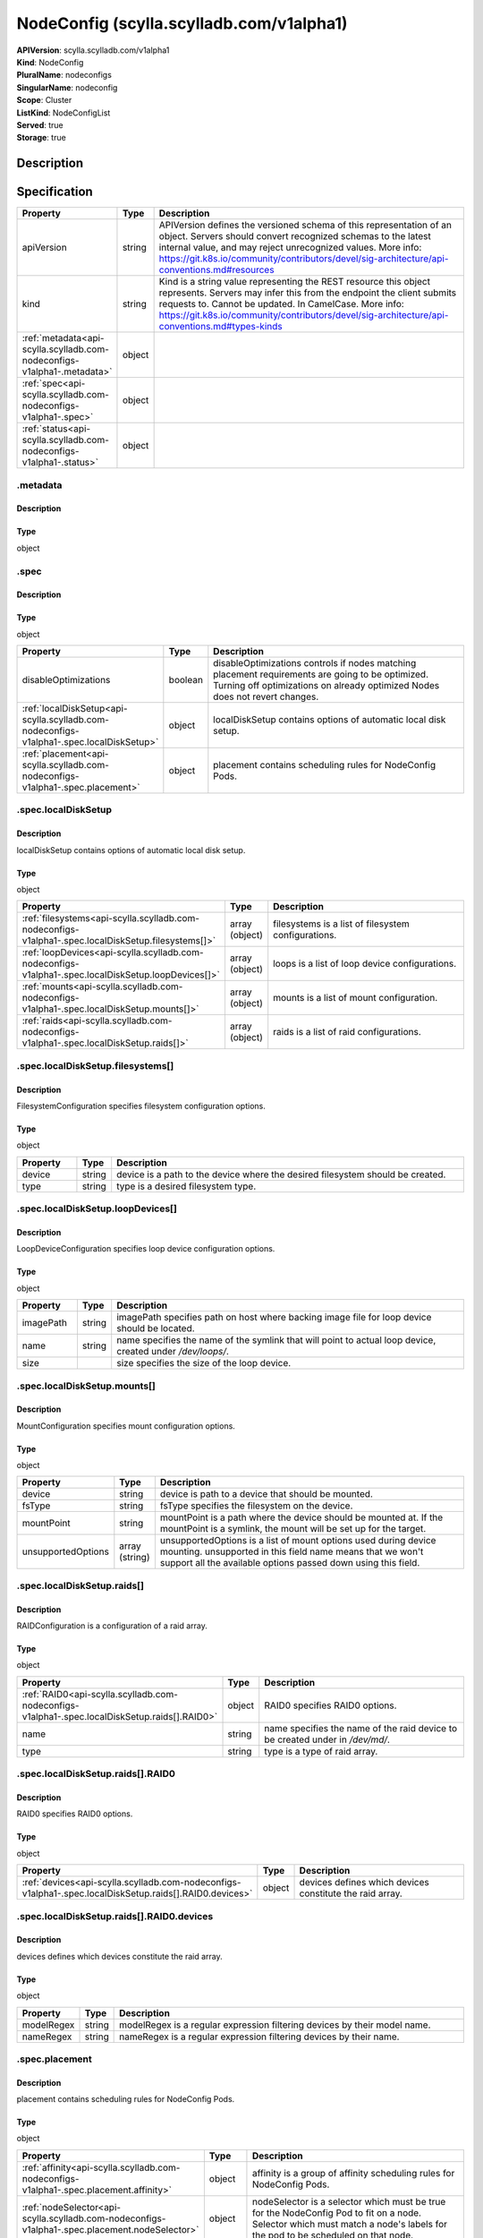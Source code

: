 NodeConfig (scylla.scylladb.com/v1alpha1)
=========================================

| **APIVersion**: scylla.scylladb.com/v1alpha1
| **Kind**: NodeConfig
| **PluralName**: nodeconfigs
| **SingularName**: nodeconfig
| **Scope**: Cluster
| **ListKind**: NodeConfigList
| **Served**: true
| **Storage**: true

Description
-----------


Specification
-------------

.. list-table::
   :widths: 25 10 150
   :header-rows: 1

   * - Property
     - Type
     - Description
   * - apiVersion
     - string
     - APIVersion defines the versioned schema of this representation of an object. Servers should convert recognized schemas to the latest internal value, and may reject unrecognized values. More info: https://git.k8s.io/community/contributors/devel/sig-architecture/api-conventions.md#resources
   * - kind
     - string
     - Kind is a string value representing the REST resource this object represents. Servers may infer this from the endpoint the client submits requests to. Cannot be updated. In CamelCase. More info: https://git.k8s.io/community/contributors/devel/sig-architecture/api-conventions.md#types-kinds
   * - :ref:`metadata<api-scylla.scylladb.com-nodeconfigs-v1alpha1-.metadata>`
     - object
     - 
   * - :ref:`spec<api-scylla.scylladb.com-nodeconfigs-v1alpha1-.spec>`
     - object
     - 
   * - :ref:`status<api-scylla.scylladb.com-nodeconfigs-v1alpha1-.status>`
     - object
     - 

.. _api-scylla.scylladb.com-nodeconfigs-v1alpha1-.metadata:

.metadata
^^^^^^^^^

Description
"""""""""""


Type
""""
object


.. _api-scylla.scylladb.com-nodeconfigs-v1alpha1-.spec:

.spec
^^^^^

Description
"""""""""""


Type
""""
object


.. list-table::
   :widths: 25 10 150
   :header-rows: 1

   * - Property
     - Type
     - Description
   * - disableOptimizations
     - boolean
     - disableOptimizations controls if nodes matching placement requirements are going to be optimized. Turning off optimizations on already optimized Nodes does not revert changes.
   * - :ref:`localDiskSetup<api-scylla.scylladb.com-nodeconfigs-v1alpha1-.spec.localDiskSetup>`
     - object
     - localDiskSetup contains options of automatic local disk setup.
   * - :ref:`placement<api-scylla.scylladb.com-nodeconfigs-v1alpha1-.spec.placement>`
     - object
     - placement contains scheduling rules for NodeConfig Pods.

.. _api-scylla.scylladb.com-nodeconfigs-v1alpha1-.spec.localDiskSetup:

.spec.localDiskSetup
^^^^^^^^^^^^^^^^^^^^

Description
"""""""""""
localDiskSetup contains options of automatic local disk setup.

Type
""""
object


.. list-table::
   :widths: 25 10 150
   :header-rows: 1

   * - Property
     - Type
     - Description
   * - :ref:`filesystems<api-scylla.scylladb.com-nodeconfigs-v1alpha1-.spec.localDiskSetup.filesystems[]>`
     - array (object)
     - filesystems is a list of filesystem configurations.
   * - :ref:`loopDevices<api-scylla.scylladb.com-nodeconfigs-v1alpha1-.spec.localDiskSetup.loopDevices[]>`
     - array (object)
     - loops is a list of loop device configurations.
   * - :ref:`mounts<api-scylla.scylladb.com-nodeconfigs-v1alpha1-.spec.localDiskSetup.mounts[]>`
     - array (object)
     - mounts is a list of mount configuration.
   * - :ref:`raids<api-scylla.scylladb.com-nodeconfigs-v1alpha1-.spec.localDiskSetup.raids[]>`
     - array (object)
     - raids is a list of raid configurations.

.. _api-scylla.scylladb.com-nodeconfigs-v1alpha1-.spec.localDiskSetup.filesystems[]:

.spec.localDiskSetup.filesystems[]
^^^^^^^^^^^^^^^^^^^^^^^^^^^^^^^^^^

Description
"""""""""""
FilesystemConfiguration specifies filesystem configuration options.

Type
""""
object


.. list-table::
   :widths: 25 10 150
   :header-rows: 1

   * - Property
     - Type
     - Description
   * - device
     - string
     - device is a path to the device where the desired filesystem should be created.
   * - type
     - string
     - type is a desired filesystem type.

.. _api-scylla.scylladb.com-nodeconfigs-v1alpha1-.spec.localDiskSetup.loopDevices[]:

.spec.localDiskSetup.loopDevices[]
^^^^^^^^^^^^^^^^^^^^^^^^^^^^^^^^^^

Description
"""""""""""
LoopDeviceConfiguration specifies loop device configuration options.

Type
""""
object


.. list-table::
   :widths: 25 10 150
   :header-rows: 1

   * - Property
     - Type
     - Description
   * - imagePath
     - string
     - imagePath specifies path on host where backing image file for loop device should be located.
   * - name
     - string
     - name specifies the name of the symlink that will point to actual loop device, created under `/dev/loops/`.
   * - size
     - 
     - size specifies the size of the loop device.

.. _api-scylla.scylladb.com-nodeconfigs-v1alpha1-.spec.localDiskSetup.mounts[]:

.spec.localDiskSetup.mounts[]
^^^^^^^^^^^^^^^^^^^^^^^^^^^^^

Description
"""""""""""
MountConfiguration specifies mount configuration options.

Type
""""
object


.. list-table::
   :widths: 25 10 150
   :header-rows: 1

   * - Property
     - Type
     - Description
   * - device
     - string
     - device is path to a device that should be mounted.
   * - fsType
     - string
     - fsType specifies the filesystem on the device.
   * - mountPoint
     - string
     - mountPoint is a path where the device should be mounted at. If the mountPoint is a symlink, the mount will be set up for the target.
   * - unsupportedOptions
     - array (string)
     - unsupportedOptions is a list of mount options used during device mounting. unsupported in this field name means that we won't support all the available options passed down using this field.

.. _api-scylla.scylladb.com-nodeconfigs-v1alpha1-.spec.localDiskSetup.raids[]:

.spec.localDiskSetup.raids[]
^^^^^^^^^^^^^^^^^^^^^^^^^^^^

Description
"""""""""""
RAIDConfiguration is a configuration of a raid array.

Type
""""
object


.. list-table::
   :widths: 25 10 150
   :header-rows: 1

   * - Property
     - Type
     - Description
   * - :ref:`RAID0<api-scylla.scylladb.com-nodeconfigs-v1alpha1-.spec.localDiskSetup.raids[].RAID0>`
     - object
     - RAID0 specifies RAID0 options.
   * - name
     - string
     - name specifies the name of the raid device to be created under in `/dev/md/`.
   * - type
     - string
     - type is a type of raid array.

.. _api-scylla.scylladb.com-nodeconfigs-v1alpha1-.spec.localDiskSetup.raids[].RAID0:

.spec.localDiskSetup.raids[].RAID0
^^^^^^^^^^^^^^^^^^^^^^^^^^^^^^^^^^

Description
"""""""""""
RAID0 specifies RAID0 options.

Type
""""
object


.. list-table::
   :widths: 25 10 150
   :header-rows: 1

   * - Property
     - Type
     - Description
   * - :ref:`devices<api-scylla.scylladb.com-nodeconfigs-v1alpha1-.spec.localDiskSetup.raids[].RAID0.devices>`
     - object
     - devices defines which devices constitute the raid array.

.. _api-scylla.scylladb.com-nodeconfigs-v1alpha1-.spec.localDiskSetup.raids[].RAID0.devices:

.spec.localDiskSetup.raids[].RAID0.devices
^^^^^^^^^^^^^^^^^^^^^^^^^^^^^^^^^^^^^^^^^^

Description
"""""""""""
devices defines which devices constitute the raid array.

Type
""""
object


.. list-table::
   :widths: 25 10 150
   :header-rows: 1

   * - Property
     - Type
     - Description
   * - modelRegex
     - string
     - modelRegex is a regular expression filtering devices by their model name.
   * - nameRegex
     - string
     - nameRegex is a regular expression filtering devices by their name.

.. _api-scylla.scylladb.com-nodeconfigs-v1alpha1-.spec.placement:

.spec.placement
^^^^^^^^^^^^^^^

Description
"""""""""""
placement contains scheduling rules for NodeConfig Pods.

Type
""""
object


.. list-table::
   :widths: 25 10 150
   :header-rows: 1

   * - Property
     - Type
     - Description
   * - :ref:`affinity<api-scylla.scylladb.com-nodeconfigs-v1alpha1-.spec.placement.affinity>`
     - object
     - affinity is a group of affinity scheduling rules for NodeConfig Pods.
   * - :ref:`nodeSelector<api-scylla.scylladb.com-nodeconfigs-v1alpha1-.spec.placement.nodeSelector>`
     - object
     - nodeSelector is a selector which must be true for the NodeConfig Pod to fit on a node. Selector which must match a node's labels for the pod to be scheduled on that node.
   * - :ref:`tolerations<api-scylla.scylladb.com-nodeconfigs-v1alpha1-.spec.placement.tolerations[]>`
     - array (object)
     - tolerations is a group of tolerations NodeConfig Pods are going to have.

.. _api-scylla.scylladb.com-nodeconfigs-v1alpha1-.spec.placement.affinity:

.spec.placement.affinity
^^^^^^^^^^^^^^^^^^^^^^^^

Description
"""""""""""
affinity is a group of affinity scheduling rules for NodeConfig Pods.

Type
""""
object


.. list-table::
   :widths: 25 10 150
   :header-rows: 1

   * - Property
     - Type
     - Description
   * - :ref:`nodeAffinity<api-scylla.scylladb.com-nodeconfigs-v1alpha1-.spec.placement.affinity.nodeAffinity>`
     - object
     - Describes node affinity scheduling rules for the pod.
   * - :ref:`podAffinity<api-scylla.scylladb.com-nodeconfigs-v1alpha1-.spec.placement.affinity.podAffinity>`
     - object
     - Describes pod affinity scheduling rules (e.g. co-locate this pod in the same node, zone, etc. as some other pod(s)).
   * - :ref:`podAntiAffinity<api-scylla.scylladb.com-nodeconfigs-v1alpha1-.spec.placement.affinity.podAntiAffinity>`
     - object
     - Describes pod anti-affinity scheduling rules (e.g. avoid putting this pod in the same node, zone, etc. as some other pod(s)).

.. _api-scylla.scylladb.com-nodeconfigs-v1alpha1-.spec.placement.affinity.nodeAffinity:

.spec.placement.affinity.nodeAffinity
^^^^^^^^^^^^^^^^^^^^^^^^^^^^^^^^^^^^^

Description
"""""""""""
Describes node affinity scheduling rules for the pod.

Type
""""
object


.. list-table::
   :widths: 25 10 150
   :header-rows: 1

   * - Property
     - Type
     - Description
   * - :ref:`preferredDuringSchedulingIgnoredDuringExecution<api-scylla.scylladb.com-nodeconfigs-v1alpha1-.spec.placement.affinity.nodeAffinity.preferredDuringSchedulingIgnoredDuringExecution[]>`
     - array (object)
     - The scheduler will prefer to schedule pods to nodes that satisfy the affinity expressions specified by this field, but it may choose a node that violates one or more of the expressions. The node that is most preferred is the one with the greatest sum of weights, i.e. for each node that meets all of the scheduling requirements (resource request, requiredDuringScheduling affinity expressions, etc.), compute a sum by iterating through the elements of this field and adding "weight" to the sum if the node matches the corresponding matchExpressions; the node(s) with the highest sum are the most preferred.
   * - :ref:`requiredDuringSchedulingIgnoredDuringExecution<api-scylla.scylladb.com-nodeconfigs-v1alpha1-.spec.placement.affinity.nodeAffinity.requiredDuringSchedulingIgnoredDuringExecution>`
     - object
     - If the affinity requirements specified by this field are not met at scheduling time, the pod will not be scheduled onto the node. If the affinity requirements specified by this field cease to be met at some point during pod execution (e.g. due to an update), the system may or may not try to eventually evict the pod from its node.

.. _api-scylla.scylladb.com-nodeconfigs-v1alpha1-.spec.placement.affinity.nodeAffinity.preferredDuringSchedulingIgnoredDuringExecution[]:

.spec.placement.affinity.nodeAffinity.preferredDuringSchedulingIgnoredDuringExecution[]
^^^^^^^^^^^^^^^^^^^^^^^^^^^^^^^^^^^^^^^^^^^^^^^^^^^^^^^^^^^^^^^^^^^^^^^^^^^^^^^^^^^^^^^

Description
"""""""""""
An empty preferred scheduling term matches all objects with implicit weight 0 (i.e. it's a no-op). A null preferred scheduling term matches no objects (i.e. is also a no-op).

Type
""""
object


.. list-table::
   :widths: 25 10 150
   :header-rows: 1

   * - Property
     - Type
     - Description
   * - :ref:`preference<api-scylla.scylladb.com-nodeconfigs-v1alpha1-.spec.placement.affinity.nodeAffinity.preferredDuringSchedulingIgnoredDuringExecution[].preference>`
     - object
     - A node selector term, associated with the corresponding weight.
   * - weight
     - integer
     - Weight associated with matching the corresponding nodeSelectorTerm, in the range 1-100.

.. _api-scylla.scylladb.com-nodeconfigs-v1alpha1-.spec.placement.affinity.nodeAffinity.preferredDuringSchedulingIgnoredDuringExecution[].preference:

.spec.placement.affinity.nodeAffinity.preferredDuringSchedulingIgnoredDuringExecution[].preference
^^^^^^^^^^^^^^^^^^^^^^^^^^^^^^^^^^^^^^^^^^^^^^^^^^^^^^^^^^^^^^^^^^^^^^^^^^^^^^^^^^^^^^^^^^^^^^^^^^

Description
"""""""""""
A node selector term, associated with the corresponding weight.

Type
""""
object


.. list-table::
   :widths: 25 10 150
   :header-rows: 1

   * - Property
     - Type
     - Description
   * - :ref:`matchExpressions<api-scylla.scylladb.com-nodeconfigs-v1alpha1-.spec.placement.affinity.nodeAffinity.preferredDuringSchedulingIgnoredDuringExecution[].preference.matchExpressions[]>`
     - array (object)
     - A list of node selector requirements by node's labels.
   * - :ref:`matchFields<api-scylla.scylladb.com-nodeconfigs-v1alpha1-.spec.placement.affinity.nodeAffinity.preferredDuringSchedulingIgnoredDuringExecution[].preference.matchFields[]>`
     - array (object)
     - A list of node selector requirements by node's fields.

.. _api-scylla.scylladb.com-nodeconfigs-v1alpha1-.spec.placement.affinity.nodeAffinity.preferredDuringSchedulingIgnoredDuringExecution[].preference.matchExpressions[]:

.spec.placement.affinity.nodeAffinity.preferredDuringSchedulingIgnoredDuringExecution[].preference.matchExpressions[]
^^^^^^^^^^^^^^^^^^^^^^^^^^^^^^^^^^^^^^^^^^^^^^^^^^^^^^^^^^^^^^^^^^^^^^^^^^^^^^^^^^^^^^^^^^^^^^^^^^^^^^^^^^^^^^^^^^^^^

Description
"""""""""""
A node selector requirement is a selector that contains values, a key, and an operator that relates the key and values.

Type
""""
object


.. list-table::
   :widths: 25 10 150
   :header-rows: 1

   * - Property
     - Type
     - Description
   * - key
     - string
     - The label key that the selector applies to.
   * - operator
     - string
     - Represents a key's relationship to a set of values. Valid operators are In, NotIn, Exists, DoesNotExist. Gt, and Lt.
   * - values
     - array (string)
     - An array of string values. If the operator is In or NotIn, the values array must be non-empty. If the operator is Exists or DoesNotExist, the values array must be empty. If the operator is Gt or Lt, the values array must have a single element, which will be interpreted as an integer. This array is replaced during a strategic merge patch.

.. _api-scylla.scylladb.com-nodeconfigs-v1alpha1-.spec.placement.affinity.nodeAffinity.preferredDuringSchedulingIgnoredDuringExecution[].preference.matchFields[]:

.spec.placement.affinity.nodeAffinity.preferredDuringSchedulingIgnoredDuringExecution[].preference.matchFields[]
^^^^^^^^^^^^^^^^^^^^^^^^^^^^^^^^^^^^^^^^^^^^^^^^^^^^^^^^^^^^^^^^^^^^^^^^^^^^^^^^^^^^^^^^^^^^^^^^^^^^^^^^^^^^^^^^

Description
"""""""""""
A node selector requirement is a selector that contains values, a key, and an operator that relates the key and values.

Type
""""
object


.. list-table::
   :widths: 25 10 150
   :header-rows: 1

   * - Property
     - Type
     - Description
   * - key
     - string
     - The label key that the selector applies to.
   * - operator
     - string
     - Represents a key's relationship to a set of values. Valid operators are In, NotIn, Exists, DoesNotExist. Gt, and Lt.
   * - values
     - array (string)
     - An array of string values. If the operator is In or NotIn, the values array must be non-empty. If the operator is Exists or DoesNotExist, the values array must be empty. If the operator is Gt or Lt, the values array must have a single element, which will be interpreted as an integer. This array is replaced during a strategic merge patch.

.. _api-scylla.scylladb.com-nodeconfigs-v1alpha1-.spec.placement.affinity.nodeAffinity.requiredDuringSchedulingIgnoredDuringExecution:

.spec.placement.affinity.nodeAffinity.requiredDuringSchedulingIgnoredDuringExecution
^^^^^^^^^^^^^^^^^^^^^^^^^^^^^^^^^^^^^^^^^^^^^^^^^^^^^^^^^^^^^^^^^^^^^^^^^^^^^^^^^^^^

Description
"""""""""""
If the affinity requirements specified by this field are not met at scheduling time, the pod will not be scheduled onto the node. If the affinity requirements specified by this field cease to be met at some point during pod execution (e.g. due to an update), the system may or may not try to eventually evict the pod from its node.

Type
""""
object


.. list-table::
   :widths: 25 10 150
   :header-rows: 1

   * - Property
     - Type
     - Description
   * - :ref:`nodeSelectorTerms<api-scylla.scylladb.com-nodeconfigs-v1alpha1-.spec.placement.affinity.nodeAffinity.requiredDuringSchedulingIgnoredDuringExecution.nodeSelectorTerms[]>`
     - array (object)
     - Required. A list of node selector terms. The terms are ORed.

.. _api-scylla.scylladb.com-nodeconfigs-v1alpha1-.spec.placement.affinity.nodeAffinity.requiredDuringSchedulingIgnoredDuringExecution.nodeSelectorTerms[]:

.spec.placement.affinity.nodeAffinity.requiredDuringSchedulingIgnoredDuringExecution.nodeSelectorTerms[]
^^^^^^^^^^^^^^^^^^^^^^^^^^^^^^^^^^^^^^^^^^^^^^^^^^^^^^^^^^^^^^^^^^^^^^^^^^^^^^^^^^^^^^^^^^^^^^^^^^^^^^^^

Description
"""""""""""
A null or empty node selector term matches no objects. The requirements of them are ANDed. The TopologySelectorTerm type implements a subset of the NodeSelectorTerm.

Type
""""
object


.. list-table::
   :widths: 25 10 150
   :header-rows: 1

   * - Property
     - Type
     - Description
   * - :ref:`matchExpressions<api-scylla.scylladb.com-nodeconfigs-v1alpha1-.spec.placement.affinity.nodeAffinity.requiredDuringSchedulingIgnoredDuringExecution.nodeSelectorTerms[].matchExpressions[]>`
     - array (object)
     - A list of node selector requirements by node's labels.
   * - :ref:`matchFields<api-scylla.scylladb.com-nodeconfigs-v1alpha1-.spec.placement.affinity.nodeAffinity.requiredDuringSchedulingIgnoredDuringExecution.nodeSelectorTerms[].matchFields[]>`
     - array (object)
     - A list of node selector requirements by node's fields.

.. _api-scylla.scylladb.com-nodeconfigs-v1alpha1-.spec.placement.affinity.nodeAffinity.requiredDuringSchedulingIgnoredDuringExecution.nodeSelectorTerms[].matchExpressions[]:

.spec.placement.affinity.nodeAffinity.requiredDuringSchedulingIgnoredDuringExecution.nodeSelectorTerms[].matchExpressions[]
^^^^^^^^^^^^^^^^^^^^^^^^^^^^^^^^^^^^^^^^^^^^^^^^^^^^^^^^^^^^^^^^^^^^^^^^^^^^^^^^^^^^^^^^^^^^^^^^^^^^^^^^^^^^^^^^^^^^^^^^^^^

Description
"""""""""""
A node selector requirement is a selector that contains values, a key, and an operator that relates the key and values.

Type
""""
object


.. list-table::
   :widths: 25 10 150
   :header-rows: 1

   * - Property
     - Type
     - Description
   * - key
     - string
     - The label key that the selector applies to.
   * - operator
     - string
     - Represents a key's relationship to a set of values. Valid operators are In, NotIn, Exists, DoesNotExist. Gt, and Lt.
   * - values
     - array (string)
     - An array of string values. If the operator is In or NotIn, the values array must be non-empty. If the operator is Exists or DoesNotExist, the values array must be empty. If the operator is Gt or Lt, the values array must have a single element, which will be interpreted as an integer. This array is replaced during a strategic merge patch.

.. _api-scylla.scylladb.com-nodeconfigs-v1alpha1-.spec.placement.affinity.nodeAffinity.requiredDuringSchedulingIgnoredDuringExecution.nodeSelectorTerms[].matchFields[]:

.spec.placement.affinity.nodeAffinity.requiredDuringSchedulingIgnoredDuringExecution.nodeSelectorTerms[].matchFields[]
^^^^^^^^^^^^^^^^^^^^^^^^^^^^^^^^^^^^^^^^^^^^^^^^^^^^^^^^^^^^^^^^^^^^^^^^^^^^^^^^^^^^^^^^^^^^^^^^^^^^^^^^^^^^^^^^^^^^^^

Description
"""""""""""
A node selector requirement is a selector that contains values, a key, and an operator that relates the key and values.

Type
""""
object


.. list-table::
   :widths: 25 10 150
   :header-rows: 1

   * - Property
     - Type
     - Description
   * - key
     - string
     - The label key that the selector applies to.
   * - operator
     - string
     - Represents a key's relationship to a set of values. Valid operators are In, NotIn, Exists, DoesNotExist. Gt, and Lt.
   * - values
     - array (string)
     - An array of string values. If the operator is In or NotIn, the values array must be non-empty. If the operator is Exists or DoesNotExist, the values array must be empty. If the operator is Gt or Lt, the values array must have a single element, which will be interpreted as an integer. This array is replaced during a strategic merge patch.

.. _api-scylla.scylladb.com-nodeconfigs-v1alpha1-.spec.placement.affinity.podAffinity:

.spec.placement.affinity.podAffinity
^^^^^^^^^^^^^^^^^^^^^^^^^^^^^^^^^^^^

Description
"""""""""""
Describes pod affinity scheduling rules (e.g. co-locate this pod in the same node, zone, etc. as some other pod(s)).

Type
""""
object


.. list-table::
   :widths: 25 10 150
   :header-rows: 1

   * - Property
     - Type
     - Description
   * - :ref:`preferredDuringSchedulingIgnoredDuringExecution<api-scylla.scylladb.com-nodeconfigs-v1alpha1-.spec.placement.affinity.podAffinity.preferredDuringSchedulingIgnoredDuringExecution[]>`
     - array (object)
     - The scheduler will prefer to schedule pods to nodes that satisfy the affinity expressions specified by this field, but it may choose a node that violates one or more of the expressions. The node that is most preferred is the one with the greatest sum of weights, i.e. for each node that meets all of the scheduling requirements (resource request, requiredDuringScheduling affinity expressions, etc.), compute a sum by iterating through the elements of this field and adding "weight" to the sum if the node has pods which matches the corresponding podAffinityTerm; the node(s) with the highest sum are the most preferred.
   * - :ref:`requiredDuringSchedulingIgnoredDuringExecution<api-scylla.scylladb.com-nodeconfigs-v1alpha1-.spec.placement.affinity.podAffinity.requiredDuringSchedulingIgnoredDuringExecution[]>`
     - array (object)
     - If the affinity requirements specified by this field are not met at scheduling time, the pod will not be scheduled onto the node. If the affinity requirements specified by this field cease to be met at some point during pod execution (e.g. due to a pod label update), the system may or may not try to eventually evict the pod from its node. When there are multiple elements, the lists of nodes corresponding to each podAffinityTerm are intersected, i.e. all terms must be satisfied.

.. _api-scylla.scylladb.com-nodeconfigs-v1alpha1-.spec.placement.affinity.podAffinity.preferredDuringSchedulingIgnoredDuringExecution[]:

.spec.placement.affinity.podAffinity.preferredDuringSchedulingIgnoredDuringExecution[]
^^^^^^^^^^^^^^^^^^^^^^^^^^^^^^^^^^^^^^^^^^^^^^^^^^^^^^^^^^^^^^^^^^^^^^^^^^^^^^^^^^^^^^

Description
"""""""""""
The weights of all of the matched WeightedPodAffinityTerm fields are added per-node to find the most preferred node(s)

Type
""""
object


.. list-table::
   :widths: 25 10 150
   :header-rows: 1

   * - Property
     - Type
     - Description
   * - :ref:`podAffinityTerm<api-scylla.scylladb.com-nodeconfigs-v1alpha1-.spec.placement.affinity.podAffinity.preferredDuringSchedulingIgnoredDuringExecution[].podAffinityTerm>`
     - object
     - Required. A pod affinity term, associated with the corresponding weight.
   * - weight
     - integer
     - weight associated with matching the corresponding podAffinityTerm, in the range 1-100.

.. _api-scylla.scylladb.com-nodeconfigs-v1alpha1-.spec.placement.affinity.podAffinity.preferredDuringSchedulingIgnoredDuringExecution[].podAffinityTerm:

.spec.placement.affinity.podAffinity.preferredDuringSchedulingIgnoredDuringExecution[].podAffinityTerm
^^^^^^^^^^^^^^^^^^^^^^^^^^^^^^^^^^^^^^^^^^^^^^^^^^^^^^^^^^^^^^^^^^^^^^^^^^^^^^^^^^^^^^^^^^^^^^^^^^^^^^

Description
"""""""""""
Required. A pod affinity term, associated with the corresponding weight.

Type
""""
object


.. list-table::
   :widths: 25 10 150
   :header-rows: 1

   * - Property
     - Type
     - Description
   * - :ref:`labelSelector<api-scylla.scylladb.com-nodeconfigs-v1alpha1-.spec.placement.affinity.podAffinity.preferredDuringSchedulingIgnoredDuringExecution[].podAffinityTerm.labelSelector>`
     - object
     - A label query over a set of resources, in this case pods. If it's null, this PodAffinityTerm matches with no Pods.
   * - matchLabelKeys
     - array (string)
     - MatchLabelKeys is a set of pod label keys to select which pods will be taken into consideration. The keys are used to lookup values from the incoming pod labels, those key-value labels are merged with `labelSelector` as `key in (value)` to select the group of existing pods which pods will be taken into consideration for the incoming pod's pod (anti) affinity. Keys that don't exist in the incoming pod labels will be ignored. The default value is empty. The same key is forbidden to exist in both matchLabelKeys and labelSelector. Also, matchLabelKeys cannot be set when labelSelector isn't set.
   * - mismatchLabelKeys
     - array (string)
     - MismatchLabelKeys is a set of pod label keys to select which pods will be taken into consideration. The keys are used to lookup values from the incoming pod labels, those key-value labels are merged with `labelSelector` as `key notin (value)` to select the group of existing pods which pods will be taken into consideration for the incoming pod's pod (anti) affinity. Keys that don't exist in the incoming pod labels will be ignored. The default value is empty. The same key is forbidden to exist in both mismatchLabelKeys and labelSelector. Also, mismatchLabelKeys cannot be set when labelSelector isn't set.
   * - :ref:`namespaceSelector<api-scylla.scylladb.com-nodeconfigs-v1alpha1-.spec.placement.affinity.podAffinity.preferredDuringSchedulingIgnoredDuringExecution[].podAffinityTerm.namespaceSelector>`
     - object
     - A label query over the set of namespaces that the term applies to. The term is applied to the union of the namespaces selected by this field and the ones listed in the namespaces field. null selector and null or empty namespaces list means "this pod's namespace". An empty selector ({}) matches all namespaces.
   * - namespaces
     - array (string)
     - namespaces specifies a static list of namespace names that the term applies to. The term is applied to the union of the namespaces listed in this field and the ones selected by namespaceSelector. null or empty namespaces list and null namespaceSelector means "this pod's namespace".
   * - topologyKey
     - string
     - This pod should be co-located (affinity) or not co-located (anti-affinity) with the pods matching the labelSelector in the specified namespaces, where co-located is defined as running on a node whose value of the label with key topologyKey matches that of any node on which any of the selected pods is running. Empty topologyKey is not allowed.

.. _api-scylla.scylladb.com-nodeconfigs-v1alpha1-.spec.placement.affinity.podAffinity.preferredDuringSchedulingIgnoredDuringExecution[].podAffinityTerm.labelSelector:

.spec.placement.affinity.podAffinity.preferredDuringSchedulingIgnoredDuringExecution[].podAffinityTerm.labelSelector
^^^^^^^^^^^^^^^^^^^^^^^^^^^^^^^^^^^^^^^^^^^^^^^^^^^^^^^^^^^^^^^^^^^^^^^^^^^^^^^^^^^^^^^^^^^^^^^^^^^^^^^^^^^^^^^^^^^^

Description
"""""""""""
A label query over a set of resources, in this case pods. If it's null, this PodAffinityTerm matches with no Pods.

Type
""""
object


.. list-table::
   :widths: 25 10 150
   :header-rows: 1

   * - Property
     - Type
     - Description
   * - :ref:`matchExpressions<api-scylla.scylladb.com-nodeconfigs-v1alpha1-.spec.placement.affinity.podAffinity.preferredDuringSchedulingIgnoredDuringExecution[].podAffinityTerm.labelSelector.matchExpressions[]>`
     - array (object)
     - matchExpressions is a list of label selector requirements. The requirements are ANDed.
   * - :ref:`matchLabels<api-scylla.scylladb.com-nodeconfigs-v1alpha1-.spec.placement.affinity.podAffinity.preferredDuringSchedulingIgnoredDuringExecution[].podAffinityTerm.labelSelector.matchLabels>`
     - object
     - matchLabels is a map of {key,value} pairs. A single {key,value} in the matchLabels map is equivalent to an element of matchExpressions, whose key field is "key", the operator is "In", and the values array contains only "value". The requirements are ANDed.

.. _api-scylla.scylladb.com-nodeconfigs-v1alpha1-.spec.placement.affinity.podAffinity.preferredDuringSchedulingIgnoredDuringExecution[].podAffinityTerm.labelSelector.matchExpressions[]:

.spec.placement.affinity.podAffinity.preferredDuringSchedulingIgnoredDuringExecution[].podAffinityTerm.labelSelector.matchExpressions[]
^^^^^^^^^^^^^^^^^^^^^^^^^^^^^^^^^^^^^^^^^^^^^^^^^^^^^^^^^^^^^^^^^^^^^^^^^^^^^^^^^^^^^^^^^^^^^^^^^^^^^^^^^^^^^^^^^^^^^^^^^^^^^^^^^^^^^^^

Description
"""""""""""
A label selector requirement is a selector that contains values, a key, and an operator that relates the key and values.

Type
""""
object


.. list-table::
   :widths: 25 10 150
   :header-rows: 1

   * - Property
     - Type
     - Description
   * - key
     - string
     - key is the label key that the selector applies to.
   * - operator
     - string
     - operator represents a key's relationship to a set of values. Valid operators are In, NotIn, Exists and DoesNotExist.
   * - values
     - array (string)
     - values is an array of string values. If the operator is In or NotIn, the values array must be non-empty. If the operator is Exists or DoesNotExist, the values array must be empty. This array is replaced during a strategic merge patch.

.. _api-scylla.scylladb.com-nodeconfigs-v1alpha1-.spec.placement.affinity.podAffinity.preferredDuringSchedulingIgnoredDuringExecution[].podAffinityTerm.labelSelector.matchLabels:

.spec.placement.affinity.podAffinity.preferredDuringSchedulingIgnoredDuringExecution[].podAffinityTerm.labelSelector.matchLabels
^^^^^^^^^^^^^^^^^^^^^^^^^^^^^^^^^^^^^^^^^^^^^^^^^^^^^^^^^^^^^^^^^^^^^^^^^^^^^^^^^^^^^^^^^^^^^^^^^^^^^^^^^^^^^^^^^^^^^^^^^^^^^^^^

Description
"""""""""""
matchLabels is a map of {key,value} pairs. A single {key,value} in the matchLabels map is equivalent to an element of matchExpressions, whose key field is "key", the operator is "In", and the values array contains only "value". The requirements are ANDed.

Type
""""
object


.. _api-scylla.scylladb.com-nodeconfigs-v1alpha1-.spec.placement.affinity.podAffinity.preferredDuringSchedulingIgnoredDuringExecution[].podAffinityTerm.namespaceSelector:

.spec.placement.affinity.podAffinity.preferredDuringSchedulingIgnoredDuringExecution[].podAffinityTerm.namespaceSelector
^^^^^^^^^^^^^^^^^^^^^^^^^^^^^^^^^^^^^^^^^^^^^^^^^^^^^^^^^^^^^^^^^^^^^^^^^^^^^^^^^^^^^^^^^^^^^^^^^^^^^^^^^^^^^^^^^^^^^^^^

Description
"""""""""""
A label query over the set of namespaces that the term applies to. The term is applied to the union of the namespaces selected by this field and the ones listed in the namespaces field. null selector and null or empty namespaces list means "this pod's namespace". An empty selector ({}) matches all namespaces.

Type
""""
object


.. list-table::
   :widths: 25 10 150
   :header-rows: 1

   * - Property
     - Type
     - Description
   * - :ref:`matchExpressions<api-scylla.scylladb.com-nodeconfigs-v1alpha1-.spec.placement.affinity.podAffinity.preferredDuringSchedulingIgnoredDuringExecution[].podAffinityTerm.namespaceSelector.matchExpressions[]>`
     - array (object)
     - matchExpressions is a list of label selector requirements. The requirements are ANDed.
   * - :ref:`matchLabels<api-scylla.scylladb.com-nodeconfigs-v1alpha1-.spec.placement.affinity.podAffinity.preferredDuringSchedulingIgnoredDuringExecution[].podAffinityTerm.namespaceSelector.matchLabels>`
     - object
     - matchLabels is a map of {key,value} pairs. A single {key,value} in the matchLabels map is equivalent to an element of matchExpressions, whose key field is "key", the operator is "In", and the values array contains only "value". The requirements are ANDed.

.. _api-scylla.scylladb.com-nodeconfigs-v1alpha1-.spec.placement.affinity.podAffinity.preferredDuringSchedulingIgnoredDuringExecution[].podAffinityTerm.namespaceSelector.matchExpressions[]:

.spec.placement.affinity.podAffinity.preferredDuringSchedulingIgnoredDuringExecution[].podAffinityTerm.namespaceSelector.matchExpressions[]
^^^^^^^^^^^^^^^^^^^^^^^^^^^^^^^^^^^^^^^^^^^^^^^^^^^^^^^^^^^^^^^^^^^^^^^^^^^^^^^^^^^^^^^^^^^^^^^^^^^^^^^^^^^^^^^^^^^^^^^^^^^^^^^^^^^^^^^^^^^

Description
"""""""""""
A label selector requirement is a selector that contains values, a key, and an operator that relates the key and values.

Type
""""
object


.. list-table::
   :widths: 25 10 150
   :header-rows: 1

   * - Property
     - Type
     - Description
   * - key
     - string
     - key is the label key that the selector applies to.
   * - operator
     - string
     - operator represents a key's relationship to a set of values. Valid operators are In, NotIn, Exists and DoesNotExist.
   * - values
     - array (string)
     - values is an array of string values. If the operator is In or NotIn, the values array must be non-empty. If the operator is Exists or DoesNotExist, the values array must be empty. This array is replaced during a strategic merge patch.

.. _api-scylla.scylladb.com-nodeconfigs-v1alpha1-.spec.placement.affinity.podAffinity.preferredDuringSchedulingIgnoredDuringExecution[].podAffinityTerm.namespaceSelector.matchLabels:

.spec.placement.affinity.podAffinity.preferredDuringSchedulingIgnoredDuringExecution[].podAffinityTerm.namespaceSelector.matchLabels
^^^^^^^^^^^^^^^^^^^^^^^^^^^^^^^^^^^^^^^^^^^^^^^^^^^^^^^^^^^^^^^^^^^^^^^^^^^^^^^^^^^^^^^^^^^^^^^^^^^^^^^^^^^^^^^^^^^^^^^^^^^^^^^^^^^^

Description
"""""""""""
matchLabels is a map of {key,value} pairs. A single {key,value} in the matchLabels map is equivalent to an element of matchExpressions, whose key field is "key", the operator is "In", and the values array contains only "value". The requirements are ANDed.

Type
""""
object


.. _api-scylla.scylladb.com-nodeconfigs-v1alpha1-.spec.placement.affinity.podAffinity.requiredDuringSchedulingIgnoredDuringExecution[]:

.spec.placement.affinity.podAffinity.requiredDuringSchedulingIgnoredDuringExecution[]
^^^^^^^^^^^^^^^^^^^^^^^^^^^^^^^^^^^^^^^^^^^^^^^^^^^^^^^^^^^^^^^^^^^^^^^^^^^^^^^^^^^^^

Description
"""""""""""
Defines a set of pods (namely those matching the labelSelector relative to the given namespace(s)) that this pod should be co-located (affinity) or not co-located (anti-affinity) with, where co-located is defined as running on a node whose value of the label with key <topologyKey> matches that of any node on which a pod of the set of pods is running

Type
""""
object


.. list-table::
   :widths: 25 10 150
   :header-rows: 1

   * - Property
     - Type
     - Description
   * - :ref:`labelSelector<api-scylla.scylladb.com-nodeconfigs-v1alpha1-.spec.placement.affinity.podAffinity.requiredDuringSchedulingIgnoredDuringExecution[].labelSelector>`
     - object
     - A label query over a set of resources, in this case pods. If it's null, this PodAffinityTerm matches with no Pods.
   * - matchLabelKeys
     - array (string)
     - MatchLabelKeys is a set of pod label keys to select which pods will be taken into consideration. The keys are used to lookup values from the incoming pod labels, those key-value labels are merged with `labelSelector` as `key in (value)` to select the group of existing pods which pods will be taken into consideration for the incoming pod's pod (anti) affinity. Keys that don't exist in the incoming pod labels will be ignored. The default value is empty. The same key is forbidden to exist in both matchLabelKeys and labelSelector. Also, matchLabelKeys cannot be set when labelSelector isn't set.
   * - mismatchLabelKeys
     - array (string)
     - MismatchLabelKeys is a set of pod label keys to select which pods will be taken into consideration. The keys are used to lookup values from the incoming pod labels, those key-value labels are merged with `labelSelector` as `key notin (value)` to select the group of existing pods which pods will be taken into consideration for the incoming pod's pod (anti) affinity. Keys that don't exist in the incoming pod labels will be ignored. The default value is empty. The same key is forbidden to exist in both mismatchLabelKeys and labelSelector. Also, mismatchLabelKeys cannot be set when labelSelector isn't set.
   * - :ref:`namespaceSelector<api-scylla.scylladb.com-nodeconfigs-v1alpha1-.spec.placement.affinity.podAffinity.requiredDuringSchedulingIgnoredDuringExecution[].namespaceSelector>`
     - object
     - A label query over the set of namespaces that the term applies to. The term is applied to the union of the namespaces selected by this field and the ones listed in the namespaces field. null selector and null or empty namespaces list means "this pod's namespace". An empty selector ({}) matches all namespaces.
   * - namespaces
     - array (string)
     - namespaces specifies a static list of namespace names that the term applies to. The term is applied to the union of the namespaces listed in this field and the ones selected by namespaceSelector. null or empty namespaces list and null namespaceSelector means "this pod's namespace".
   * - topologyKey
     - string
     - This pod should be co-located (affinity) or not co-located (anti-affinity) with the pods matching the labelSelector in the specified namespaces, where co-located is defined as running on a node whose value of the label with key topologyKey matches that of any node on which any of the selected pods is running. Empty topologyKey is not allowed.

.. _api-scylla.scylladb.com-nodeconfigs-v1alpha1-.spec.placement.affinity.podAffinity.requiredDuringSchedulingIgnoredDuringExecution[].labelSelector:

.spec.placement.affinity.podAffinity.requiredDuringSchedulingIgnoredDuringExecution[].labelSelector
^^^^^^^^^^^^^^^^^^^^^^^^^^^^^^^^^^^^^^^^^^^^^^^^^^^^^^^^^^^^^^^^^^^^^^^^^^^^^^^^^^^^^^^^^^^^^^^^^^^

Description
"""""""""""
A label query over a set of resources, in this case pods. If it's null, this PodAffinityTerm matches with no Pods.

Type
""""
object


.. list-table::
   :widths: 25 10 150
   :header-rows: 1

   * - Property
     - Type
     - Description
   * - :ref:`matchExpressions<api-scylla.scylladb.com-nodeconfigs-v1alpha1-.spec.placement.affinity.podAffinity.requiredDuringSchedulingIgnoredDuringExecution[].labelSelector.matchExpressions[]>`
     - array (object)
     - matchExpressions is a list of label selector requirements. The requirements are ANDed.
   * - :ref:`matchLabels<api-scylla.scylladb.com-nodeconfigs-v1alpha1-.spec.placement.affinity.podAffinity.requiredDuringSchedulingIgnoredDuringExecution[].labelSelector.matchLabels>`
     - object
     - matchLabels is a map of {key,value} pairs. A single {key,value} in the matchLabels map is equivalent to an element of matchExpressions, whose key field is "key", the operator is "In", and the values array contains only "value". The requirements are ANDed.

.. _api-scylla.scylladb.com-nodeconfigs-v1alpha1-.spec.placement.affinity.podAffinity.requiredDuringSchedulingIgnoredDuringExecution[].labelSelector.matchExpressions[]:

.spec.placement.affinity.podAffinity.requiredDuringSchedulingIgnoredDuringExecution[].labelSelector.matchExpressions[]
^^^^^^^^^^^^^^^^^^^^^^^^^^^^^^^^^^^^^^^^^^^^^^^^^^^^^^^^^^^^^^^^^^^^^^^^^^^^^^^^^^^^^^^^^^^^^^^^^^^^^^^^^^^^^^^^^^^^^^

Description
"""""""""""
A label selector requirement is a selector that contains values, a key, and an operator that relates the key and values.

Type
""""
object


.. list-table::
   :widths: 25 10 150
   :header-rows: 1

   * - Property
     - Type
     - Description
   * - key
     - string
     - key is the label key that the selector applies to.
   * - operator
     - string
     - operator represents a key's relationship to a set of values. Valid operators are In, NotIn, Exists and DoesNotExist.
   * - values
     - array (string)
     - values is an array of string values. If the operator is In or NotIn, the values array must be non-empty. If the operator is Exists or DoesNotExist, the values array must be empty. This array is replaced during a strategic merge patch.

.. _api-scylla.scylladb.com-nodeconfigs-v1alpha1-.spec.placement.affinity.podAffinity.requiredDuringSchedulingIgnoredDuringExecution[].labelSelector.matchLabels:

.spec.placement.affinity.podAffinity.requiredDuringSchedulingIgnoredDuringExecution[].labelSelector.matchLabels
^^^^^^^^^^^^^^^^^^^^^^^^^^^^^^^^^^^^^^^^^^^^^^^^^^^^^^^^^^^^^^^^^^^^^^^^^^^^^^^^^^^^^^^^^^^^^^^^^^^^^^^^^^^^^^^

Description
"""""""""""
matchLabels is a map of {key,value} pairs. A single {key,value} in the matchLabels map is equivalent to an element of matchExpressions, whose key field is "key", the operator is "In", and the values array contains only "value". The requirements are ANDed.

Type
""""
object


.. _api-scylla.scylladb.com-nodeconfigs-v1alpha1-.spec.placement.affinity.podAffinity.requiredDuringSchedulingIgnoredDuringExecution[].namespaceSelector:

.spec.placement.affinity.podAffinity.requiredDuringSchedulingIgnoredDuringExecution[].namespaceSelector
^^^^^^^^^^^^^^^^^^^^^^^^^^^^^^^^^^^^^^^^^^^^^^^^^^^^^^^^^^^^^^^^^^^^^^^^^^^^^^^^^^^^^^^^^^^^^^^^^^^^^^^

Description
"""""""""""
A label query over the set of namespaces that the term applies to. The term is applied to the union of the namespaces selected by this field and the ones listed in the namespaces field. null selector and null or empty namespaces list means "this pod's namespace". An empty selector ({}) matches all namespaces.

Type
""""
object


.. list-table::
   :widths: 25 10 150
   :header-rows: 1

   * - Property
     - Type
     - Description
   * - :ref:`matchExpressions<api-scylla.scylladb.com-nodeconfigs-v1alpha1-.spec.placement.affinity.podAffinity.requiredDuringSchedulingIgnoredDuringExecution[].namespaceSelector.matchExpressions[]>`
     - array (object)
     - matchExpressions is a list of label selector requirements. The requirements are ANDed.
   * - :ref:`matchLabels<api-scylla.scylladb.com-nodeconfigs-v1alpha1-.spec.placement.affinity.podAffinity.requiredDuringSchedulingIgnoredDuringExecution[].namespaceSelector.matchLabels>`
     - object
     - matchLabels is a map of {key,value} pairs. A single {key,value} in the matchLabels map is equivalent to an element of matchExpressions, whose key field is "key", the operator is "In", and the values array contains only "value". The requirements are ANDed.

.. _api-scylla.scylladb.com-nodeconfigs-v1alpha1-.spec.placement.affinity.podAffinity.requiredDuringSchedulingIgnoredDuringExecution[].namespaceSelector.matchExpressions[]:

.spec.placement.affinity.podAffinity.requiredDuringSchedulingIgnoredDuringExecution[].namespaceSelector.matchExpressions[]
^^^^^^^^^^^^^^^^^^^^^^^^^^^^^^^^^^^^^^^^^^^^^^^^^^^^^^^^^^^^^^^^^^^^^^^^^^^^^^^^^^^^^^^^^^^^^^^^^^^^^^^^^^^^^^^^^^^^^^^^^^

Description
"""""""""""
A label selector requirement is a selector that contains values, a key, and an operator that relates the key and values.

Type
""""
object


.. list-table::
   :widths: 25 10 150
   :header-rows: 1

   * - Property
     - Type
     - Description
   * - key
     - string
     - key is the label key that the selector applies to.
   * - operator
     - string
     - operator represents a key's relationship to a set of values. Valid operators are In, NotIn, Exists and DoesNotExist.
   * - values
     - array (string)
     - values is an array of string values. If the operator is In or NotIn, the values array must be non-empty. If the operator is Exists or DoesNotExist, the values array must be empty. This array is replaced during a strategic merge patch.

.. _api-scylla.scylladb.com-nodeconfigs-v1alpha1-.spec.placement.affinity.podAffinity.requiredDuringSchedulingIgnoredDuringExecution[].namespaceSelector.matchLabels:

.spec.placement.affinity.podAffinity.requiredDuringSchedulingIgnoredDuringExecution[].namespaceSelector.matchLabels
^^^^^^^^^^^^^^^^^^^^^^^^^^^^^^^^^^^^^^^^^^^^^^^^^^^^^^^^^^^^^^^^^^^^^^^^^^^^^^^^^^^^^^^^^^^^^^^^^^^^^^^^^^^^^^^^^^^

Description
"""""""""""
matchLabels is a map of {key,value} pairs. A single {key,value} in the matchLabels map is equivalent to an element of matchExpressions, whose key field is "key", the operator is "In", and the values array contains only "value". The requirements are ANDed.

Type
""""
object


.. _api-scylla.scylladb.com-nodeconfigs-v1alpha1-.spec.placement.affinity.podAntiAffinity:

.spec.placement.affinity.podAntiAffinity
^^^^^^^^^^^^^^^^^^^^^^^^^^^^^^^^^^^^^^^^

Description
"""""""""""
Describes pod anti-affinity scheduling rules (e.g. avoid putting this pod in the same node, zone, etc. as some other pod(s)).

Type
""""
object


.. list-table::
   :widths: 25 10 150
   :header-rows: 1

   * - Property
     - Type
     - Description
   * - :ref:`preferredDuringSchedulingIgnoredDuringExecution<api-scylla.scylladb.com-nodeconfigs-v1alpha1-.spec.placement.affinity.podAntiAffinity.preferredDuringSchedulingIgnoredDuringExecution[]>`
     - array (object)
     - The scheduler will prefer to schedule pods to nodes that satisfy the anti-affinity expressions specified by this field, but it may choose a node that violates one or more of the expressions. The node that is most preferred is the one with the greatest sum of weights, i.e. for each node that meets all of the scheduling requirements (resource request, requiredDuringScheduling anti-affinity expressions, etc.), compute a sum by iterating through the elements of this field and subtracting "weight" from the sum if the node has pods which matches the corresponding podAffinityTerm; the node(s) with the highest sum are the most preferred.
   * - :ref:`requiredDuringSchedulingIgnoredDuringExecution<api-scylla.scylladb.com-nodeconfigs-v1alpha1-.spec.placement.affinity.podAntiAffinity.requiredDuringSchedulingIgnoredDuringExecution[]>`
     - array (object)
     - If the anti-affinity requirements specified by this field are not met at scheduling time, the pod will not be scheduled onto the node. If the anti-affinity requirements specified by this field cease to be met at some point during pod execution (e.g. due to a pod label update), the system may or may not try to eventually evict the pod from its node. When there are multiple elements, the lists of nodes corresponding to each podAffinityTerm are intersected, i.e. all terms must be satisfied.

.. _api-scylla.scylladb.com-nodeconfigs-v1alpha1-.spec.placement.affinity.podAntiAffinity.preferredDuringSchedulingIgnoredDuringExecution[]:

.spec.placement.affinity.podAntiAffinity.preferredDuringSchedulingIgnoredDuringExecution[]
^^^^^^^^^^^^^^^^^^^^^^^^^^^^^^^^^^^^^^^^^^^^^^^^^^^^^^^^^^^^^^^^^^^^^^^^^^^^^^^^^^^^^^^^^^

Description
"""""""""""
The weights of all of the matched WeightedPodAffinityTerm fields are added per-node to find the most preferred node(s)

Type
""""
object


.. list-table::
   :widths: 25 10 150
   :header-rows: 1

   * - Property
     - Type
     - Description
   * - :ref:`podAffinityTerm<api-scylla.scylladb.com-nodeconfigs-v1alpha1-.spec.placement.affinity.podAntiAffinity.preferredDuringSchedulingIgnoredDuringExecution[].podAffinityTerm>`
     - object
     - Required. A pod affinity term, associated with the corresponding weight.
   * - weight
     - integer
     - weight associated with matching the corresponding podAffinityTerm, in the range 1-100.

.. _api-scylla.scylladb.com-nodeconfigs-v1alpha1-.spec.placement.affinity.podAntiAffinity.preferredDuringSchedulingIgnoredDuringExecution[].podAffinityTerm:

.spec.placement.affinity.podAntiAffinity.preferredDuringSchedulingIgnoredDuringExecution[].podAffinityTerm
^^^^^^^^^^^^^^^^^^^^^^^^^^^^^^^^^^^^^^^^^^^^^^^^^^^^^^^^^^^^^^^^^^^^^^^^^^^^^^^^^^^^^^^^^^^^^^^^^^^^^^^^^^

Description
"""""""""""
Required. A pod affinity term, associated with the corresponding weight.

Type
""""
object


.. list-table::
   :widths: 25 10 150
   :header-rows: 1

   * - Property
     - Type
     - Description
   * - :ref:`labelSelector<api-scylla.scylladb.com-nodeconfigs-v1alpha1-.spec.placement.affinity.podAntiAffinity.preferredDuringSchedulingIgnoredDuringExecution[].podAffinityTerm.labelSelector>`
     - object
     - A label query over a set of resources, in this case pods. If it's null, this PodAffinityTerm matches with no Pods.
   * - matchLabelKeys
     - array (string)
     - MatchLabelKeys is a set of pod label keys to select which pods will be taken into consideration. The keys are used to lookup values from the incoming pod labels, those key-value labels are merged with `labelSelector` as `key in (value)` to select the group of existing pods which pods will be taken into consideration for the incoming pod's pod (anti) affinity. Keys that don't exist in the incoming pod labels will be ignored. The default value is empty. The same key is forbidden to exist in both matchLabelKeys and labelSelector. Also, matchLabelKeys cannot be set when labelSelector isn't set.
   * - mismatchLabelKeys
     - array (string)
     - MismatchLabelKeys is a set of pod label keys to select which pods will be taken into consideration. The keys are used to lookup values from the incoming pod labels, those key-value labels are merged with `labelSelector` as `key notin (value)` to select the group of existing pods which pods will be taken into consideration for the incoming pod's pod (anti) affinity. Keys that don't exist in the incoming pod labels will be ignored. The default value is empty. The same key is forbidden to exist in both mismatchLabelKeys and labelSelector. Also, mismatchLabelKeys cannot be set when labelSelector isn't set.
   * - :ref:`namespaceSelector<api-scylla.scylladb.com-nodeconfigs-v1alpha1-.spec.placement.affinity.podAntiAffinity.preferredDuringSchedulingIgnoredDuringExecution[].podAffinityTerm.namespaceSelector>`
     - object
     - A label query over the set of namespaces that the term applies to. The term is applied to the union of the namespaces selected by this field and the ones listed in the namespaces field. null selector and null or empty namespaces list means "this pod's namespace". An empty selector ({}) matches all namespaces.
   * - namespaces
     - array (string)
     - namespaces specifies a static list of namespace names that the term applies to. The term is applied to the union of the namespaces listed in this field and the ones selected by namespaceSelector. null or empty namespaces list and null namespaceSelector means "this pod's namespace".
   * - topologyKey
     - string
     - This pod should be co-located (affinity) or not co-located (anti-affinity) with the pods matching the labelSelector in the specified namespaces, where co-located is defined as running on a node whose value of the label with key topologyKey matches that of any node on which any of the selected pods is running. Empty topologyKey is not allowed.

.. _api-scylla.scylladb.com-nodeconfigs-v1alpha1-.spec.placement.affinity.podAntiAffinity.preferredDuringSchedulingIgnoredDuringExecution[].podAffinityTerm.labelSelector:

.spec.placement.affinity.podAntiAffinity.preferredDuringSchedulingIgnoredDuringExecution[].podAffinityTerm.labelSelector
^^^^^^^^^^^^^^^^^^^^^^^^^^^^^^^^^^^^^^^^^^^^^^^^^^^^^^^^^^^^^^^^^^^^^^^^^^^^^^^^^^^^^^^^^^^^^^^^^^^^^^^^^^^^^^^^^^^^^^^^

Description
"""""""""""
A label query over a set of resources, in this case pods. If it's null, this PodAffinityTerm matches with no Pods.

Type
""""
object


.. list-table::
   :widths: 25 10 150
   :header-rows: 1

   * - Property
     - Type
     - Description
   * - :ref:`matchExpressions<api-scylla.scylladb.com-nodeconfigs-v1alpha1-.spec.placement.affinity.podAntiAffinity.preferredDuringSchedulingIgnoredDuringExecution[].podAffinityTerm.labelSelector.matchExpressions[]>`
     - array (object)
     - matchExpressions is a list of label selector requirements. The requirements are ANDed.
   * - :ref:`matchLabels<api-scylla.scylladb.com-nodeconfigs-v1alpha1-.spec.placement.affinity.podAntiAffinity.preferredDuringSchedulingIgnoredDuringExecution[].podAffinityTerm.labelSelector.matchLabels>`
     - object
     - matchLabels is a map of {key,value} pairs. A single {key,value} in the matchLabels map is equivalent to an element of matchExpressions, whose key field is "key", the operator is "In", and the values array contains only "value". The requirements are ANDed.

.. _api-scylla.scylladb.com-nodeconfigs-v1alpha1-.spec.placement.affinity.podAntiAffinity.preferredDuringSchedulingIgnoredDuringExecution[].podAffinityTerm.labelSelector.matchExpressions[]:

.spec.placement.affinity.podAntiAffinity.preferredDuringSchedulingIgnoredDuringExecution[].podAffinityTerm.labelSelector.matchExpressions[]
^^^^^^^^^^^^^^^^^^^^^^^^^^^^^^^^^^^^^^^^^^^^^^^^^^^^^^^^^^^^^^^^^^^^^^^^^^^^^^^^^^^^^^^^^^^^^^^^^^^^^^^^^^^^^^^^^^^^^^^^^^^^^^^^^^^^^^^^^^^

Description
"""""""""""
A label selector requirement is a selector that contains values, a key, and an operator that relates the key and values.

Type
""""
object


.. list-table::
   :widths: 25 10 150
   :header-rows: 1

   * - Property
     - Type
     - Description
   * - key
     - string
     - key is the label key that the selector applies to.
   * - operator
     - string
     - operator represents a key's relationship to a set of values. Valid operators are In, NotIn, Exists and DoesNotExist.
   * - values
     - array (string)
     - values is an array of string values. If the operator is In or NotIn, the values array must be non-empty. If the operator is Exists or DoesNotExist, the values array must be empty. This array is replaced during a strategic merge patch.

.. _api-scylla.scylladb.com-nodeconfigs-v1alpha1-.spec.placement.affinity.podAntiAffinity.preferredDuringSchedulingIgnoredDuringExecution[].podAffinityTerm.labelSelector.matchLabels:

.spec.placement.affinity.podAntiAffinity.preferredDuringSchedulingIgnoredDuringExecution[].podAffinityTerm.labelSelector.matchLabels
^^^^^^^^^^^^^^^^^^^^^^^^^^^^^^^^^^^^^^^^^^^^^^^^^^^^^^^^^^^^^^^^^^^^^^^^^^^^^^^^^^^^^^^^^^^^^^^^^^^^^^^^^^^^^^^^^^^^^^^^^^^^^^^^^^^^

Description
"""""""""""
matchLabels is a map of {key,value} pairs. A single {key,value} in the matchLabels map is equivalent to an element of matchExpressions, whose key field is "key", the operator is "In", and the values array contains only "value". The requirements are ANDed.

Type
""""
object


.. _api-scylla.scylladb.com-nodeconfigs-v1alpha1-.spec.placement.affinity.podAntiAffinity.preferredDuringSchedulingIgnoredDuringExecution[].podAffinityTerm.namespaceSelector:

.spec.placement.affinity.podAntiAffinity.preferredDuringSchedulingIgnoredDuringExecution[].podAffinityTerm.namespaceSelector
^^^^^^^^^^^^^^^^^^^^^^^^^^^^^^^^^^^^^^^^^^^^^^^^^^^^^^^^^^^^^^^^^^^^^^^^^^^^^^^^^^^^^^^^^^^^^^^^^^^^^^^^^^^^^^^^^^^^^^^^^^^^

Description
"""""""""""
A label query over the set of namespaces that the term applies to. The term is applied to the union of the namespaces selected by this field and the ones listed in the namespaces field. null selector and null or empty namespaces list means "this pod's namespace". An empty selector ({}) matches all namespaces.

Type
""""
object


.. list-table::
   :widths: 25 10 150
   :header-rows: 1

   * - Property
     - Type
     - Description
   * - :ref:`matchExpressions<api-scylla.scylladb.com-nodeconfigs-v1alpha1-.spec.placement.affinity.podAntiAffinity.preferredDuringSchedulingIgnoredDuringExecution[].podAffinityTerm.namespaceSelector.matchExpressions[]>`
     - array (object)
     - matchExpressions is a list of label selector requirements. The requirements are ANDed.
   * - :ref:`matchLabels<api-scylla.scylladb.com-nodeconfigs-v1alpha1-.spec.placement.affinity.podAntiAffinity.preferredDuringSchedulingIgnoredDuringExecution[].podAffinityTerm.namespaceSelector.matchLabels>`
     - object
     - matchLabels is a map of {key,value} pairs. A single {key,value} in the matchLabels map is equivalent to an element of matchExpressions, whose key field is "key", the operator is "In", and the values array contains only "value". The requirements are ANDed.

.. _api-scylla.scylladb.com-nodeconfigs-v1alpha1-.spec.placement.affinity.podAntiAffinity.preferredDuringSchedulingIgnoredDuringExecution[].podAffinityTerm.namespaceSelector.matchExpressions[]:

.spec.placement.affinity.podAntiAffinity.preferredDuringSchedulingIgnoredDuringExecution[].podAffinityTerm.namespaceSelector.matchExpressions[]
^^^^^^^^^^^^^^^^^^^^^^^^^^^^^^^^^^^^^^^^^^^^^^^^^^^^^^^^^^^^^^^^^^^^^^^^^^^^^^^^^^^^^^^^^^^^^^^^^^^^^^^^^^^^^^^^^^^^^^^^^^^^^^^^^^^^^^^^^^^^^^^

Description
"""""""""""
A label selector requirement is a selector that contains values, a key, and an operator that relates the key and values.

Type
""""
object


.. list-table::
   :widths: 25 10 150
   :header-rows: 1

   * - Property
     - Type
     - Description
   * - key
     - string
     - key is the label key that the selector applies to.
   * - operator
     - string
     - operator represents a key's relationship to a set of values. Valid operators are In, NotIn, Exists and DoesNotExist.
   * - values
     - array (string)
     - values is an array of string values. If the operator is In or NotIn, the values array must be non-empty. If the operator is Exists or DoesNotExist, the values array must be empty. This array is replaced during a strategic merge patch.

.. _api-scylla.scylladb.com-nodeconfigs-v1alpha1-.spec.placement.affinity.podAntiAffinity.preferredDuringSchedulingIgnoredDuringExecution[].podAffinityTerm.namespaceSelector.matchLabels:

.spec.placement.affinity.podAntiAffinity.preferredDuringSchedulingIgnoredDuringExecution[].podAffinityTerm.namespaceSelector.matchLabels
^^^^^^^^^^^^^^^^^^^^^^^^^^^^^^^^^^^^^^^^^^^^^^^^^^^^^^^^^^^^^^^^^^^^^^^^^^^^^^^^^^^^^^^^^^^^^^^^^^^^^^^^^^^^^^^^^^^^^^^^^^^^^^^^^^^^^^^^

Description
"""""""""""
matchLabels is a map of {key,value} pairs. A single {key,value} in the matchLabels map is equivalent to an element of matchExpressions, whose key field is "key", the operator is "In", and the values array contains only "value". The requirements are ANDed.

Type
""""
object


.. _api-scylla.scylladb.com-nodeconfigs-v1alpha1-.spec.placement.affinity.podAntiAffinity.requiredDuringSchedulingIgnoredDuringExecution[]:

.spec.placement.affinity.podAntiAffinity.requiredDuringSchedulingIgnoredDuringExecution[]
^^^^^^^^^^^^^^^^^^^^^^^^^^^^^^^^^^^^^^^^^^^^^^^^^^^^^^^^^^^^^^^^^^^^^^^^^^^^^^^^^^^^^^^^^

Description
"""""""""""
Defines a set of pods (namely those matching the labelSelector relative to the given namespace(s)) that this pod should be co-located (affinity) or not co-located (anti-affinity) with, where co-located is defined as running on a node whose value of the label with key <topologyKey> matches that of any node on which a pod of the set of pods is running

Type
""""
object


.. list-table::
   :widths: 25 10 150
   :header-rows: 1

   * - Property
     - Type
     - Description
   * - :ref:`labelSelector<api-scylla.scylladb.com-nodeconfigs-v1alpha1-.spec.placement.affinity.podAntiAffinity.requiredDuringSchedulingIgnoredDuringExecution[].labelSelector>`
     - object
     - A label query over a set of resources, in this case pods. If it's null, this PodAffinityTerm matches with no Pods.
   * - matchLabelKeys
     - array (string)
     - MatchLabelKeys is a set of pod label keys to select which pods will be taken into consideration. The keys are used to lookup values from the incoming pod labels, those key-value labels are merged with `labelSelector` as `key in (value)` to select the group of existing pods which pods will be taken into consideration for the incoming pod's pod (anti) affinity. Keys that don't exist in the incoming pod labels will be ignored. The default value is empty. The same key is forbidden to exist in both matchLabelKeys and labelSelector. Also, matchLabelKeys cannot be set when labelSelector isn't set.
   * - mismatchLabelKeys
     - array (string)
     - MismatchLabelKeys is a set of pod label keys to select which pods will be taken into consideration. The keys are used to lookup values from the incoming pod labels, those key-value labels are merged with `labelSelector` as `key notin (value)` to select the group of existing pods which pods will be taken into consideration for the incoming pod's pod (anti) affinity. Keys that don't exist in the incoming pod labels will be ignored. The default value is empty. The same key is forbidden to exist in both mismatchLabelKeys and labelSelector. Also, mismatchLabelKeys cannot be set when labelSelector isn't set.
   * - :ref:`namespaceSelector<api-scylla.scylladb.com-nodeconfigs-v1alpha1-.spec.placement.affinity.podAntiAffinity.requiredDuringSchedulingIgnoredDuringExecution[].namespaceSelector>`
     - object
     - A label query over the set of namespaces that the term applies to. The term is applied to the union of the namespaces selected by this field and the ones listed in the namespaces field. null selector and null or empty namespaces list means "this pod's namespace". An empty selector ({}) matches all namespaces.
   * - namespaces
     - array (string)
     - namespaces specifies a static list of namespace names that the term applies to. The term is applied to the union of the namespaces listed in this field and the ones selected by namespaceSelector. null or empty namespaces list and null namespaceSelector means "this pod's namespace".
   * - topologyKey
     - string
     - This pod should be co-located (affinity) or not co-located (anti-affinity) with the pods matching the labelSelector in the specified namespaces, where co-located is defined as running on a node whose value of the label with key topologyKey matches that of any node on which any of the selected pods is running. Empty topologyKey is not allowed.

.. _api-scylla.scylladb.com-nodeconfigs-v1alpha1-.spec.placement.affinity.podAntiAffinity.requiredDuringSchedulingIgnoredDuringExecution[].labelSelector:

.spec.placement.affinity.podAntiAffinity.requiredDuringSchedulingIgnoredDuringExecution[].labelSelector
^^^^^^^^^^^^^^^^^^^^^^^^^^^^^^^^^^^^^^^^^^^^^^^^^^^^^^^^^^^^^^^^^^^^^^^^^^^^^^^^^^^^^^^^^^^^^^^^^^^^^^^

Description
"""""""""""
A label query over a set of resources, in this case pods. If it's null, this PodAffinityTerm matches with no Pods.

Type
""""
object


.. list-table::
   :widths: 25 10 150
   :header-rows: 1

   * - Property
     - Type
     - Description
   * - :ref:`matchExpressions<api-scylla.scylladb.com-nodeconfigs-v1alpha1-.spec.placement.affinity.podAntiAffinity.requiredDuringSchedulingIgnoredDuringExecution[].labelSelector.matchExpressions[]>`
     - array (object)
     - matchExpressions is a list of label selector requirements. The requirements are ANDed.
   * - :ref:`matchLabels<api-scylla.scylladb.com-nodeconfigs-v1alpha1-.spec.placement.affinity.podAntiAffinity.requiredDuringSchedulingIgnoredDuringExecution[].labelSelector.matchLabels>`
     - object
     - matchLabels is a map of {key,value} pairs. A single {key,value} in the matchLabels map is equivalent to an element of matchExpressions, whose key field is "key", the operator is "In", and the values array contains only "value". The requirements are ANDed.

.. _api-scylla.scylladb.com-nodeconfigs-v1alpha1-.spec.placement.affinity.podAntiAffinity.requiredDuringSchedulingIgnoredDuringExecution[].labelSelector.matchExpressions[]:

.spec.placement.affinity.podAntiAffinity.requiredDuringSchedulingIgnoredDuringExecution[].labelSelector.matchExpressions[]
^^^^^^^^^^^^^^^^^^^^^^^^^^^^^^^^^^^^^^^^^^^^^^^^^^^^^^^^^^^^^^^^^^^^^^^^^^^^^^^^^^^^^^^^^^^^^^^^^^^^^^^^^^^^^^^^^^^^^^^^^^

Description
"""""""""""
A label selector requirement is a selector that contains values, a key, and an operator that relates the key and values.

Type
""""
object


.. list-table::
   :widths: 25 10 150
   :header-rows: 1

   * - Property
     - Type
     - Description
   * - key
     - string
     - key is the label key that the selector applies to.
   * - operator
     - string
     - operator represents a key's relationship to a set of values. Valid operators are In, NotIn, Exists and DoesNotExist.
   * - values
     - array (string)
     - values is an array of string values. If the operator is In or NotIn, the values array must be non-empty. If the operator is Exists or DoesNotExist, the values array must be empty. This array is replaced during a strategic merge patch.

.. _api-scylla.scylladb.com-nodeconfigs-v1alpha1-.spec.placement.affinity.podAntiAffinity.requiredDuringSchedulingIgnoredDuringExecution[].labelSelector.matchLabels:

.spec.placement.affinity.podAntiAffinity.requiredDuringSchedulingIgnoredDuringExecution[].labelSelector.matchLabels
^^^^^^^^^^^^^^^^^^^^^^^^^^^^^^^^^^^^^^^^^^^^^^^^^^^^^^^^^^^^^^^^^^^^^^^^^^^^^^^^^^^^^^^^^^^^^^^^^^^^^^^^^^^^^^^^^^^

Description
"""""""""""
matchLabels is a map of {key,value} pairs. A single {key,value} in the matchLabels map is equivalent to an element of matchExpressions, whose key field is "key", the operator is "In", and the values array contains only "value". The requirements are ANDed.

Type
""""
object


.. _api-scylla.scylladb.com-nodeconfigs-v1alpha1-.spec.placement.affinity.podAntiAffinity.requiredDuringSchedulingIgnoredDuringExecution[].namespaceSelector:

.spec.placement.affinity.podAntiAffinity.requiredDuringSchedulingIgnoredDuringExecution[].namespaceSelector
^^^^^^^^^^^^^^^^^^^^^^^^^^^^^^^^^^^^^^^^^^^^^^^^^^^^^^^^^^^^^^^^^^^^^^^^^^^^^^^^^^^^^^^^^^^^^^^^^^^^^^^^^^^

Description
"""""""""""
A label query over the set of namespaces that the term applies to. The term is applied to the union of the namespaces selected by this field and the ones listed in the namespaces field. null selector and null or empty namespaces list means "this pod's namespace". An empty selector ({}) matches all namespaces.

Type
""""
object


.. list-table::
   :widths: 25 10 150
   :header-rows: 1

   * - Property
     - Type
     - Description
   * - :ref:`matchExpressions<api-scylla.scylladb.com-nodeconfigs-v1alpha1-.spec.placement.affinity.podAntiAffinity.requiredDuringSchedulingIgnoredDuringExecution[].namespaceSelector.matchExpressions[]>`
     - array (object)
     - matchExpressions is a list of label selector requirements. The requirements are ANDed.
   * - :ref:`matchLabels<api-scylla.scylladb.com-nodeconfigs-v1alpha1-.spec.placement.affinity.podAntiAffinity.requiredDuringSchedulingIgnoredDuringExecution[].namespaceSelector.matchLabels>`
     - object
     - matchLabels is a map of {key,value} pairs. A single {key,value} in the matchLabels map is equivalent to an element of matchExpressions, whose key field is "key", the operator is "In", and the values array contains only "value". The requirements are ANDed.

.. _api-scylla.scylladb.com-nodeconfigs-v1alpha1-.spec.placement.affinity.podAntiAffinity.requiredDuringSchedulingIgnoredDuringExecution[].namespaceSelector.matchExpressions[]:

.spec.placement.affinity.podAntiAffinity.requiredDuringSchedulingIgnoredDuringExecution[].namespaceSelector.matchExpressions[]
^^^^^^^^^^^^^^^^^^^^^^^^^^^^^^^^^^^^^^^^^^^^^^^^^^^^^^^^^^^^^^^^^^^^^^^^^^^^^^^^^^^^^^^^^^^^^^^^^^^^^^^^^^^^^^^^^^^^^^^^^^^^^^

Description
"""""""""""
A label selector requirement is a selector that contains values, a key, and an operator that relates the key and values.

Type
""""
object


.. list-table::
   :widths: 25 10 150
   :header-rows: 1

   * - Property
     - Type
     - Description
   * - key
     - string
     - key is the label key that the selector applies to.
   * - operator
     - string
     - operator represents a key's relationship to a set of values. Valid operators are In, NotIn, Exists and DoesNotExist.
   * - values
     - array (string)
     - values is an array of string values. If the operator is In or NotIn, the values array must be non-empty. If the operator is Exists or DoesNotExist, the values array must be empty. This array is replaced during a strategic merge patch.

.. _api-scylla.scylladb.com-nodeconfigs-v1alpha1-.spec.placement.affinity.podAntiAffinity.requiredDuringSchedulingIgnoredDuringExecution[].namespaceSelector.matchLabels:

.spec.placement.affinity.podAntiAffinity.requiredDuringSchedulingIgnoredDuringExecution[].namespaceSelector.matchLabels
^^^^^^^^^^^^^^^^^^^^^^^^^^^^^^^^^^^^^^^^^^^^^^^^^^^^^^^^^^^^^^^^^^^^^^^^^^^^^^^^^^^^^^^^^^^^^^^^^^^^^^^^^^^^^^^^^^^^^^^

Description
"""""""""""
matchLabels is a map of {key,value} pairs. A single {key,value} in the matchLabels map is equivalent to an element of matchExpressions, whose key field is "key", the operator is "In", and the values array contains only "value". The requirements are ANDed.

Type
""""
object


.. _api-scylla.scylladb.com-nodeconfigs-v1alpha1-.spec.placement.nodeSelector:

.spec.placement.nodeSelector
^^^^^^^^^^^^^^^^^^^^^^^^^^^^

Description
"""""""""""
nodeSelector is a selector which must be true for the NodeConfig Pod to fit on a node. Selector which must match a node's labels for the pod to be scheduled on that node.

Type
""""
object


.. _api-scylla.scylladb.com-nodeconfigs-v1alpha1-.spec.placement.tolerations[]:

.spec.placement.tolerations[]
^^^^^^^^^^^^^^^^^^^^^^^^^^^^^

Description
"""""""""""
The pod this Toleration is attached to tolerates any taint that matches the triple <key,value,effect> using the matching operator <operator>.

Type
""""
object


.. list-table::
   :widths: 25 10 150
   :header-rows: 1

   * - Property
     - Type
     - Description
   * - effect
     - string
     - Effect indicates the taint effect to match. Empty means match all taint effects. When specified, allowed values are NoSchedule, PreferNoSchedule and NoExecute.
   * - key
     - string
     - Key is the taint key that the toleration applies to. Empty means match all taint keys. If the key is empty, operator must be Exists; this combination means to match all values and all keys.
   * - operator
     - string
     - Operator represents a key's relationship to the value. Valid operators are Exists and Equal. Defaults to Equal. Exists is equivalent to wildcard for value, so that a pod can tolerate all taints of a particular category.
   * - tolerationSeconds
     - integer
     - TolerationSeconds represents the period of time the toleration (which must be of effect NoExecute, otherwise this field is ignored) tolerates the taint. By default, it is not set, which means tolerate the taint forever (do not evict). Zero and negative values will be treated as 0 (evict immediately) by the system.
   * - value
     - string
     - Value is the taint value the toleration matches to. If the operator is Exists, the value should be empty, otherwise just a regular string.

.. _api-scylla.scylladb.com-nodeconfigs-v1alpha1-.status:

.status
^^^^^^^

Description
"""""""""""


Type
""""
object


.. list-table::
   :widths: 25 10 150
   :header-rows: 1

   * - Property
     - Type
     - Description
   * - :ref:`conditions<api-scylla.scylladb.com-nodeconfigs-v1alpha1-.status.conditions[]>`
     - array (object)
     - conditions represents the latest available observations of current state.
   * - :ref:`nodeStatuses<api-scylla.scylladb.com-nodeconfigs-v1alpha1-.status.nodeStatuses[]>`
     - array (object)
     - nodeStatuses hold the status for each tuned node.
   * - observedGeneration
     - integer
     - observedGeneration indicates the most recent generation observed by the controller.

.. _api-scylla.scylladb.com-nodeconfigs-v1alpha1-.status.conditions[]:

.status.conditions[]
^^^^^^^^^^^^^^^^^^^^

Description
"""""""""""


Type
""""
object


.. list-table::
   :widths: 25 10 150
   :header-rows: 1

   * - Property
     - Type
     - Description
   * - lastTransitionTime
     - string
     - lastTransitionTime is last time the condition transitioned from one status to another.
   * - message
     - string
     - message is a human-readable message indicating details about the transition.
   * - observedGeneration
     - integer
     - observedGeneration represents the .metadata.generation that the condition was set based upon. For instance, if .metadata.generation is currently 12, but the .status.conditions[x].observedGeneration is 9, the condition is out of date with respect to the current state of the instance.
   * - reason
     - string
     - reason is the reason for condition's last transition.
   * - status
     - string
     - status represents the state of the condition, one of True, False, or Unknown.
   * - type
     - string
     - type is the type of the NodeConfig condition.

.. _api-scylla.scylladb.com-nodeconfigs-v1alpha1-.status.nodeStatuses[]:

.status.nodeStatuses[]
^^^^^^^^^^^^^^^^^^^^^^

Description
"""""""""""


Type
""""
object


.. list-table::
   :widths: 25 10 150
   :header-rows: 1

   * - Property
     - Type
     - Description
   * - name
     - string
     - 
   * - tunedContainers
     - array (string)
     - 
   * - tunedNode
     - boolean
     - 
